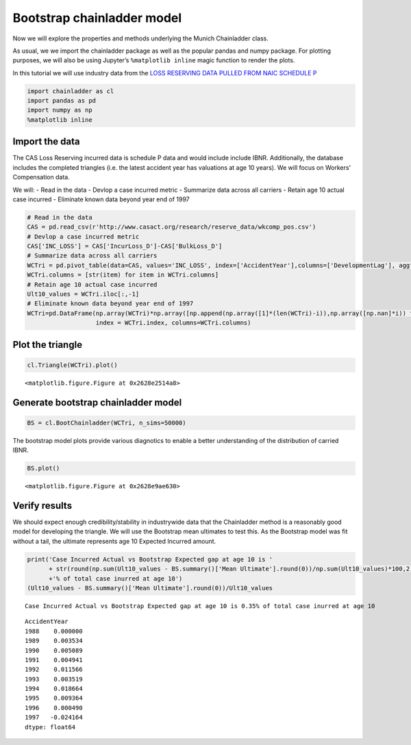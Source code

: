 
Bootstrap chainladder model
===========================

Now we will explore the properties and methods underlying the Munich
Chainladder class.

As usual, we we import the chainladder package as well as the popular
pandas and numpy package. For plotting purposes, we will also be using
Jupyter’s ``%matplotlib inline`` magic function to render the plots.

In this tutorial we will use industry data from the `LOSS RESERVING DATA
PULLED FROM NAIC SCHEDULE
P <http://www.casact.org/research/index.cfm?fa=loss_reserves_data>`__

.. code:: ipython3

    import chainladder as cl
    import pandas as pd
    import numpy as np
    %matplotlib inline

Import the data
~~~~~~~~~~~~~~~

The CAS Loss Reserving incurred data is schedule P data and would
include include IBNR. Additionally, the database includes the completed
triangles (i.e. the latest accident year has valuations at age 10
years). We will focus on Workers' Compensation data.

We will: - Read in the data - Devlop a case incurred metric - Summarize
data across all carriers - Retain age 10 actual case incurred -
Eliminate known data beyond year end of 1997

.. code:: ipython3

    # Read in the data
    CAS = pd.read_csv(r'http://www.casact.org/research/reserve_data/wkcomp_pos.csv')
    # Devlop a case incurred metric
    CAS['INC_LOSS'] = CAS['IncurLoss_D']-CAS['BulkLoss_D']
    # Summarize data across all carriers
    WCTri = pd.pivot_table(data=CAS, values='INC_LOSS', index=['AccidentYear'],columns=['DevelopmentLag'], aggfunc=np.sum)
    WCTri.columns = [str(item) for item in WCTri.columns]
    # Retain age 10 actual case incurred
    Ult10_values = WCTri.iloc[:,-1]
    # Eliminate known data beyond year end of 1997
    WCTri=pd.DataFrame(np.array(WCTri)*np.array([np.append(np.array([1]*(len(WCTri)-i)),np.array([np.nan]*i)) for i in range(len(WCTri))]),
                       index = WCTri.index, columns=WCTri.columns)

Plot the triangle
~~~~~~~~~~~~~~~~~

.. code:: ipython3

    cl.Triangle(WCTri).plot()



.. parsed-literal::

    <matplotlib.figure.Figure at 0x2628e2514a8>



.. image:: Bootstrapoutput_5_1.png


Generate bootstrap chainladder model
~~~~~~~~~~~~~~~~~~~~~~~~~~~~~~~~~~~~

.. code:: ipython3

    BS = cl.BootChainladder(WCTri, n_sims=50000)

The bootstrap model plots provide various diagnotics to enable a better
understanding of the distribution of carried IBNR.

.. code:: ipython3

    BS.plot()



.. parsed-literal::

    <matplotlib.figure.Figure at 0x2628e9ae630>



.. image:: Bootstrapoutput_9_1.png


Verify results
~~~~~~~~~~~~~~

We should expect enough credibility/stability in industrywide data that
the Chainladder method is a reasonably good model for developing the
triangle. We will use the Bootstrap mean ultimates to test this. As the
Bootstrap model was fit without a tail, the ultimate represents age 10
Expected Incurred amount.

.. code:: ipython3

    print('Case Incurred Actual vs Bootstrap Expected gap at age 10 is ' 
          + str(round(np.sum(Ult10_values - BS.summary()['Mean Ultimate'].round(0))/np.sum(Ult10_values)*100,2))
          +'% of total case inurred at age 10')
    (Ult10_values - BS.summary()['Mean Ultimate'].round(0))/Ult10_values


.. parsed-literal::

    Case Incurred Actual vs Bootstrap Expected gap at age 10 is 0.35% of total case inurred at age 10
    



.. parsed-literal::

    AccidentYear
    1988    0.000000
    1989    0.003534
    1990    0.005089
    1991    0.004941
    1992    0.011566
    1993    0.003519
    1994    0.018664
    1995    0.009364
    1996    0.000490
    1997   -0.024164
    dtype: float64



